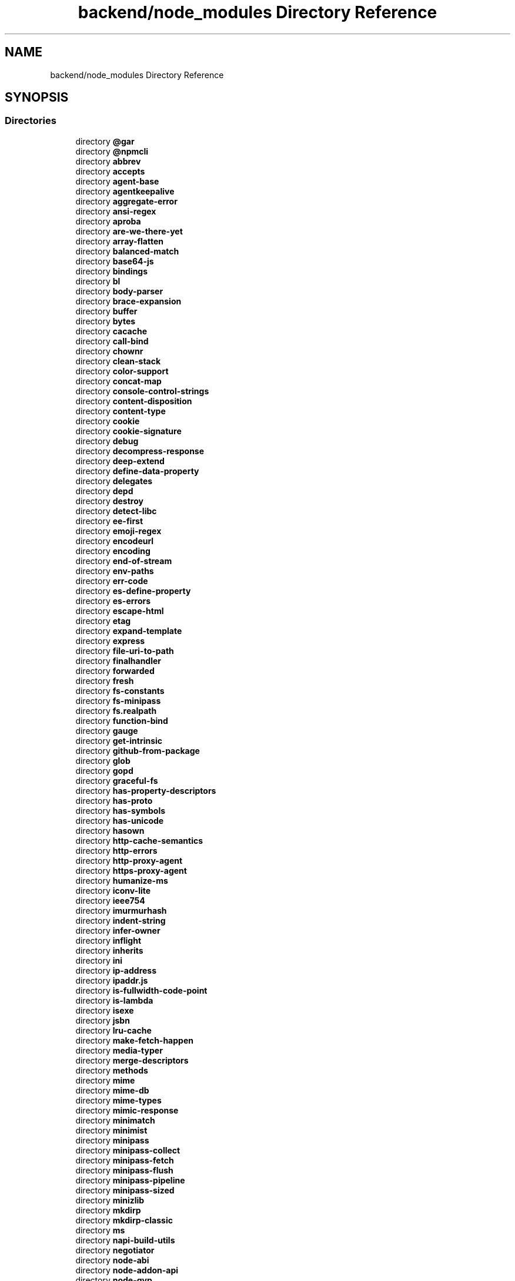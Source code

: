 .TH "backend/node_modules Directory Reference" 3 "My Project" \" -*- nroff -*-
.ad l
.nh
.SH NAME
backend/node_modules Directory Reference
.SH SYNOPSIS
.br
.PP
.SS "Directories"

.in +1c
.ti -1c
.RI "directory \fB@gar\fP"
.br
.ti -1c
.RI "directory \fB@npmcli\fP"
.br
.ti -1c
.RI "directory \fBabbrev\fP"
.br
.ti -1c
.RI "directory \fBaccepts\fP"
.br
.ti -1c
.RI "directory \fBagent\-base\fP"
.br
.ti -1c
.RI "directory \fBagentkeepalive\fP"
.br
.ti -1c
.RI "directory \fBaggregate\-error\fP"
.br
.ti -1c
.RI "directory \fBansi\-regex\fP"
.br
.ti -1c
.RI "directory \fBaproba\fP"
.br
.ti -1c
.RI "directory \fBare\-we\-there\-yet\fP"
.br
.ti -1c
.RI "directory \fBarray\-flatten\fP"
.br
.ti -1c
.RI "directory \fBbalanced\-match\fP"
.br
.ti -1c
.RI "directory \fBbase64\-js\fP"
.br
.ti -1c
.RI "directory \fBbindings\fP"
.br
.ti -1c
.RI "directory \fBbl\fP"
.br
.ti -1c
.RI "directory \fBbody\-parser\fP"
.br
.ti -1c
.RI "directory \fBbrace\-expansion\fP"
.br
.ti -1c
.RI "directory \fBbuffer\fP"
.br
.ti -1c
.RI "directory \fBbytes\fP"
.br
.ti -1c
.RI "directory \fBcacache\fP"
.br
.ti -1c
.RI "directory \fBcall\-bind\fP"
.br
.ti -1c
.RI "directory \fBchownr\fP"
.br
.ti -1c
.RI "directory \fBclean\-stack\fP"
.br
.ti -1c
.RI "directory \fBcolor\-support\fP"
.br
.ti -1c
.RI "directory \fBconcat\-map\fP"
.br
.ti -1c
.RI "directory \fBconsole\-control\-strings\fP"
.br
.ti -1c
.RI "directory \fBcontent\-disposition\fP"
.br
.ti -1c
.RI "directory \fBcontent\-type\fP"
.br
.ti -1c
.RI "directory \fBcookie\fP"
.br
.ti -1c
.RI "directory \fBcookie\-signature\fP"
.br
.ti -1c
.RI "directory \fBdebug\fP"
.br
.ti -1c
.RI "directory \fBdecompress\-response\fP"
.br
.ti -1c
.RI "directory \fBdeep\-extend\fP"
.br
.ti -1c
.RI "directory \fBdefine\-data\-property\fP"
.br
.ti -1c
.RI "directory \fBdelegates\fP"
.br
.ti -1c
.RI "directory \fBdepd\fP"
.br
.ti -1c
.RI "directory \fBdestroy\fP"
.br
.ti -1c
.RI "directory \fBdetect\-libc\fP"
.br
.ti -1c
.RI "directory \fBee\-first\fP"
.br
.ti -1c
.RI "directory \fBemoji\-regex\fP"
.br
.ti -1c
.RI "directory \fBencodeurl\fP"
.br
.ti -1c
.RI "directory \fBencoding\fP"
.br
.ti -1c
.RI "directory \fBend\-of\-stream\fP"
.br
.ti -1c
.RI "directory \fBenv\-paths\fP"
.br
.ti -1c
.RI "directory \fBerr\-code\fP"
.br
.ti -1c
.RI "directory \fBes\-define\-property\fP"
.br
.ti -1c
.RI "directory \fBes\-errors\fP"
.br
.ti -1c
.RI "directory \fBescape\-html\fP"
.br
.ti -1c
.RI "directory \fBetag\fP"
.br
.ti -1c
.RI "directory \fBexpand\-template\fP"
.br
.ti -1c
.RI "directory \fBexpress\fP"
.br
.ti -1c
.RI "directory \fBfile\-uri\-to\-path\fP"
.br
.ti -1c
.RI "directory \fBfinalhandler\fP"
.br
.ti -1c
.RI "directory \fBforwarded\fP"
.br
.ti -1c
.RI "directory \fBfresh\fP"
.br
.ti -1c
.RI "directory \fBfs\-constants\fP"
.br
.ti -1c
.RI "directory \fBfs\-minipass\fP"
.br
.ti -1c
.RI "directory \fBfs\&.realpath\fP"
.br
.ti -1c
.RI "directory \fBfunction\-bind\fP"
.br
.ti -1c
.RI "directory \fBgauge\fP"
.br
.ti -1c
.RI "directory \fBget\-intrinsic\fP"
.br
.ti -1c
.RI "directory \fBgithub\-from\-package\fP"
.br
.ti -1c
.RI "directory \fBglob\fP"
.br
.ti -1c
.RI "directory \fBgopd\fP"
.br
.ti -1c
.RI "directory \fBgraceful\-fs\fP"
.br
.ti -1c
.RI "directory \fBhas\-property\-descriptors\fP"
.br
.ti -1c
.RI "directory \fBhas\-proto\fP"
.br
.ti -1c
.RI "directory \fBhas\-symbols\fP"
.br
.ti -1c
.RI "directory \fBhas\-unicode\fP"
.br
.ti -1c
.RI "directory \fBhasown\fP"
.br
.ti -1c
.RI "directory \fBhttp\-cache\-semantics\fP"
.br
.ti -1c
.RI "directory \fBhttp\-errors\fP"
.br
.ti -1c
.RI "directory \fBhttp\-proxy\-agent\fP"
.br
.ti -1c
.RI "directory \fBhttps\-proxy\-agent\fP"
.br
.ti -1c
.RI "directory \fBhumanize\-ms\fP"
.br
.ti -1c
.RI "directory \fBiconv\-lite\fP"
.br
.ti -1c
.RI "directory \fBieee754\fP"
.br
.ti -1c
.RI "directory \fBimurmurhash\fP"
.br
.ti -1c
.RI "directory \fBindent\-string\fP"
.br
.ti -1c
.RI "directory \fBinfer\-owner\fP"
.br
.ti -1c
.RI "directory \fBinflight\fP"
.br
.ti -1c
.RI "directory \fBinherits\fP"
.br
.ti -1c
.RI "directory \fBini\fP"
.br
.ti -1c
.RI "directory \fBip\-address\fP"
.br
.ti -1c
.RI "directory \fBipaddr\&.js\fP"
.br
.ti -1c
.RI "directory \fBis\-fullwidth\-code\-point\fP"
.br
.ti -1c
.RI "directory \fBis\-lambda\fP"
.br
.ti -1c
.RI "directory \fBisexe\fP"
.br
.ti -1c
.RI "directory \fBjsbn\fP"
.br
.ti -1c
.RI "directory \fBlru\-cache\fP"
.br
.ti -1c
.RI "directory \fBmake\-fetch\-happen\fP"
.br
.ti -1c
.RI "directory \fBmedia\-typer\fP"
.br
.ti -1c
.RI "directory \fBmerge\-descriptors\fP"
.br
.ti -1c
.RI "directory \fBmethods\fP"
.br
.ti -1c
.RI "directory \fBmime\fP"
.br
.ti -1c
.RI "directory \fBmime\-db\fP"
.br
.ti -1c
.RI "directory \fBmime\-types\fP"
.br
.ti -1c
.RI "directory \fBmimic\-response\fP"
.br
.ti -1c
.RI "directory \fBminimatch\fP"
.br
.ti -1c
.RI "directory \fBminimist\fP"
.br
.ti -1c
.RI "directory \fBminipass\fP"
.br
.ti -1c
.RI "directory \fBminipass\-collect\fP"
.br
.ti -1c
.RI "directory \fBminipass\-fetch\fP"
.br
.ti -1c
.RI "directory \fBminipass\-flush\fP"
.br
.ti -1c
.RI "directory \fBminipass\-pipeline\fP"
.br
.ti -1c
.RI "directory \fBminipass\-sized\fP"
.br
.ti -1c
.RI "directory \fBminizlib\fP"
.br
.ti -1c
.RI "directory \fBmkdirp\fP"
.br
.ti -1c
.RI "directory \fBmkdirp\-classic\fP"
.br
.ti -1c
.RI "directory \fBms\fP"
.br
.ti -1c
.RI "directory \fBnapi\-build\-utils\fP"
.br
.ti -1c
.RI "directory \fBnegotiator\fP"
.br
.ti -1c
.RI "directory \fBnode\-abi\fP"
.br
.ti -1c
.RI "directory \fBnode\-addon\-api\fP"
.br
.ti -1c
.RI "directory \fBnode\-gyp\fP"
.br
.ti -1c
.RI "directory \fBnopt\fP"
.br
.ti -1c
.RI "directory \fBnpmlog\fP"
.br
.ti -1c
.RI "directory \fBobject\-inspect\fP"
.br
.ti -1c
.RI "directory \fBon\-finished\fP"
.br
.ti -1c
.RI "directory \fBonce\fP"
.br
.ti -1c
.RI "directory \fBp\-map\fP"
.br
.ti -1c
.RI "directory \fBparseurl\fP"
.br
.ti -1c
.RI "directory \fBpath\-is\-absolute\fP"
.br
.ti -1c
.RI "directory \fBpath\-to\-regexp\fP"
.br
.ti -1c
.RI "directory \fBprebuild\-install\fP"
.br
.ti -1c
.RI "directory \fBpromise\-inflight\fP"
.br
.ti -1c
.RI "directory \fBpromise\-retry\fP"
.br
.ti -1c
.RI "directory \fBproxy\-addr\fP"
.br
.ti -1c
.RI "directory \fBpump\fP"
.br
.ti -1c
.RI "directory \fBqs\fP"
.br
.ti -1c
.RI "directory \fBrange\-parser\fP"
.br
.ti -1c
.RI "directory \fBraw\-body\fP"
.br
.ti -1c
.RI "directory \fBrc\fP"
.br
.ti -1c
.RI "directory \fBreadable\-stream\fP"
.br
.ti -1c
.RI "directory \fBretry\fP"
.br
.ti -1c
.RI "directory \fBrimraf\fP"
.br
.ti -1c
.RI "directory \fBsafe\-buffer\fP"
.br
.ti -1c
.RI "directory \fBsafer\-buffer\fP"
.br
.ti -1c
.RI "directory \fBsemver\fP"
.br
.ti -1c
.RI "directory \fBsend\fP"
.br
.ti -1c
.RI "directory \fBserve\-static\fP"
.br
.ti -1c
.RI "directory \fBset\-blocking\fP"
.br
.ti -1c
.RI "directory \fBset\-function\-length\fP"
.br
.ti -1c
.RI "directory \fBsetprototypeof\fP"
.br
.ti -1c
.RI "directory \fBside\-channel\fP"
.br
.ti -1c
.RI "directory \fBsignal\-exit\fP"
.br
.ti -1c
.RI "directory \fBsimple\-concat\fP"
.br
.ti -1c
.RI "directory \fBsimple\-get\fP"
.br
.ti -1c
.RI "directory \fBsmart\-buffer\fP"
.br
.ti -1c
.RI "directory \fBsocks\fP"
.br
.ti -1c
.RI "directory \fBsocks\-proxy\-agent\fP"
.br
.ti -1c
.RI "directory \fBsprintf\-js\fP"
.br
.ti -1c
.RI "directory \fBsqlite3\fP"
.br
.ti -1c
.RI "directory \fBssri\fP"
.br
.ti -1c
.RI "directory \fBstatuses\fP"
.br
.ti -1c
.RI "directory \fBstring\-width\fP"
.br
.ti -1c
.RI "directory \fBstring_decoder\fP"
.br
.ti -1c
.RI "directory \fBstrip\-ansi\fP"
.br
.ti -1c
.RI "directory \fBstrip\-json\-comments\fP"
.br
.ti -1c
.RI "directory \fBtar\fP"
.br
.ti -1c
.RI "directory \fBtar\-fs\fP"
.br
.ti -1c
.RI "directory \fBtar\-stream\fP"
.br
.ti -1c
.RI "directory \fBtoidentifier\fP"
.br
.ti -1c
.RI "directory \fBtunnel\-agent\fP"
.br
.ti -1c
.RI "directory \fBtype\-is\fP"
.br
.ti -1c
.RI "directory \fBunique\-filename\fP"
.br
.ti -1c
.RI "directory \fBunique\-slug\fP"
.br
.ti -1c
.RI "directory \fBunpipe\fP"
.br
.ti -1c
.RI "directory \fButil\-deprecate\fP"
.br
.ti -1c
.RI "directory \fButils\-merge\fP"
.br
.ti -1c
.RI "directory \fBvary\fP"
.br
.ti -1c
.RI "directory \fBwhich\fP"
.br
.ti -1c
.RI "directory \fBwide\-align\fP"
.br
.ti -1c
.RI "directory \fBwrappy\fP"
.br
.ti -1c
.RI "directory \fByallist\fP"
.br
.in -1c
